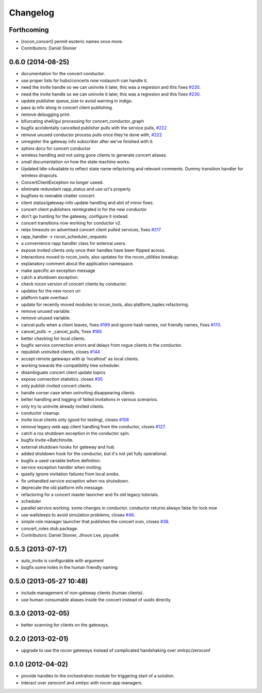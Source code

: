 =========
Changelog
=========

Forthcoming
-----------
* [rocon_concert] permit esoteric names once more.
* Contributors: Daniel Stonier

0.6.0 (2014-08-25)
------------------
* documentation for the concert conductor.
* use proper lists for hubs/concerts now roslaunch can handle it.
* need the invite handle so we can uninvite it later, this was a regresion
  and this fixes `#230 <https://github.com/robotics-in-concert/rocon_concert/issues/230>`_.
* need the invite handle so we can uninvite it later, this was a regresion
  and this fixes `#230 <https://github.com/robotics-in-concert/rocon_concert/issues/230>`_.
* update publisher queue_size to avoid warning in indigo.
* pass ip info along in concert client publishing.
* remove debugging print.
* bifurcating shell/gui processing for concert_conductor_graph
* bugfix accidentally cancelled publisher pulls with the service pulls, `#222 <https://github.com/robotics-in-concert/rocon_concert/issues/222>`_
* remove unused conductor process pulls once they're done with, `#222 <https://github.com/robotics-in-concert/rocon_concert/issues/222>`_
* unregister the gateway info subscriber after we've finished with it.
* sphinx docs for concert conductor
* wireless handling and not using gone clients to generate concert aliases.
* small documentation on how the state machine works.
* Updated Idle->Available to reflect state name refactoring and relevant
  comments.
  Dummy transition handler for wireless dropouts.
* ConcertClientException no longer useed.
* eliminate redundant rapp_status and use uri's properly.
* bugfixes to reenable chatter concert.
* client status/gateway-info update handling and alot of minor fixes.
* concert client publishers reintegrated in for the new conductor
* don't go hunting for the gateway, configure it instead.
* concert transitions now working for conductor v2.
* relax timeouts on advertised concert client pulled services, fixes `#217 <https://github.com/robotics-in-concert/rocon_concert/issues/217>`_
* rapp_handler -> rocon_scheduler_requests
* a convenience rapp handler class for external users.
* expose invited clients only once their handles have been flipped across.
* interactions moved to rocon_tools, also updates for the rocon_utilities breakup.
* explanatory comment about the application namespace.
* make specific an exception message
* catch a shutdown exception.
* check rocon version of concert clients by conductor.
* updates for the new rocon uri
* platform tuple overhaul.
* update for recently moved modules to rocon_tools, also platform_tuples refactoring.
* remove unused variable.
* remove unused variable.
* cancel pulls when a client leaves, fixes `#169 <https://github.com/robotics-in-concert/rocon_concert/issues/169>`_ and ignore hash names, not friendly names, fixes `#170 <https://github.com/robotics-in-concert/rocon_concert/issues/170>`_.
* cancel_pulls -> _cancel_pulls, fixes `#165 <https://github.com/robotics-in-concert/rocon_concert/issues/165>`_
* better checking for local clients.
* bugfix service connection errors and delays from rogue clients in the conductor.
* republish uninvited clients, closes `#144 <https://github.com/robotics-in-concert/rocon_concert/issues/144>`_
* accept remote gateways with ip 'localhost' as local clients.
* working towards the compatibility tree scheduler.
* disambiguate concert client update topics
* expose connection statistics. closes `#35 <https://github.com/robotics-in-concert/rocon_concert/issues/35>`_
* only publish invited concert clients.
* handle corner case when uninviting disappearing clients.
* better handling and logging of failed invitations in various scenarios.
* only try to uninvite already invited clients.
* conductor cleanup.
* invite local clients only (good for testing), closes `#108 <https://github.com/robotics-in-concert/rocon_concert/issues/108>`_
* remove legacy web app client handling from the conductor, closes `#127 <https://github.com/robotics-in-concert/rocon_concert/issues/127>`_.
* catch a ros shutdown exception in the conductor spin.
* bugfix Invite->BatchInvite.
* external shutdown hooks for gateway and hub.
* added shutdown hook for the conductor, but it's not yet fully operational.
* bugfix a used variable before definition.
* service exception handler when inviting.
* quietly ignore invitation failures from local snobs.
* fix unhandled service exception when ros shutsdown.
* deprecate the old platform info message.
* refactoring for a concert master launcher and fix old legacy tutorials.
* scheduler
* parallel service working. some changes in conductor. conductor returns always false for lock now
* use wallsleeps to avoid simulation problems, closes `#46 <https://github.com/robotics-in-concert/rocon_concert/issues/46>`_.
* simple role manager launcher that publishes the concert icon, closes `#38 <https://github.com/robotics-in-concert/rocon_concert/issues/38>`_.
* concert_roles stub package.
* Contributors: Daniel Stonier, Jihoon Lee, piyushk

0.5.3 (2013-07-17)
------------------
* auto_invite is configurable with argument
* bugfix some holes in the human friendly naming

0.5.0 (2013-05-27 10:48)
------------------------
* include management of non-gateway clients (human clients).
* use human consumable aliases inside the concert instead of uuids directly.

0.3.0 (2013-02-05)
------------------
* better scanning for clients on the gateways.

0.2.0 (2013-02-01)
------------------
* upgrade to use the rocon gateways instead of complicated handshaking over xmlrpc/zeroconf

0.1.0 (2012-04-02)
------------------
* provide handles to the orchestration module for triggering start of a solution.
* interact over zeroconf and xmlrpc with rocon app managers.
